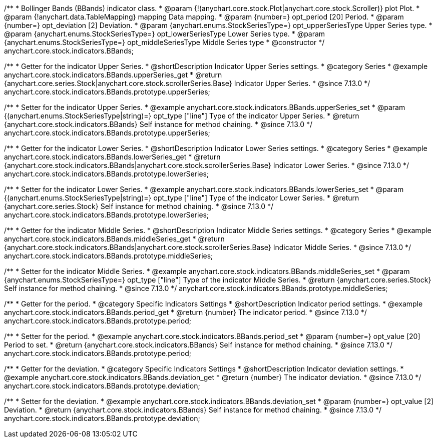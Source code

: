 /**
 * Bollinger Bands (BBands) indicator class.
 * @param {!(anychart.core.stock.Plot|anychart.core.stock.Scroller)} plot Plot.
 * @param {!anychart.data.TableMapping} mapping Data mapping.
 * @param {number=} opt_period [20] Period.
 * @param {number=} opt_deviation [2] Deviation.
 * @param {anychart.enums.StockSeriesType=} opt_upperSeriesType Upper Series type.
 * @param {anychart.enums.StockSeriesType=} opt_lowerSeriesType Lower Series type.
 * @param {anychart.enums.StockSeriesType=} opt_middleSeriesType Middle Series type
 * @constructor
 */
anychart.core.stock.indicators.BBands;

//----------------------------------------------------------------------------------------------------------------------
//
//  anychart.core.stock.indicators.BBands.prototype.upperSeries
//
//----------------------------------------------------------------------------------------------------------------------

/**
 * Getter for the indicator Upper Series.
 * @shortDescription Indicator Upper Series settings.
 * @category Series
 * @example anychart.core.stock.indicators.BBands.upperSeries_get
 * @return {anychart.core.series.Stock|anychart.core.stock.scrollerSeries.Base} Indicator Upper Series.
 * @since 7.13.0
 */
anychart.core.stock.indicators.BBands.prototype.upperSeries;

/**
 * Setter for the indicator Upper Series.
 * @example anychart.core.stock.indicators.BBands.upperSeries_set
 * @param {(anychart.enums.StockSeriesType|string)=} opt_type ["line"] Type of the indicator Upper Series.
 * @return {anychart.core.stock.indicators.BBands} Self instance for method chaining.
 * @since 7.13.0
 */
anychart.core.stock.indicators.BBands.prototype.upperSeries;

//----------------------------------------------------------------------------------------------------------------------
//
//  anychart.core.stock.indicators.BBands.prototype.lowerSeries
//
//----------------------------------------------------------------------------------------------------------------------

/**
 * Getter for the indicator Lower Series.
 * @shortDescription Indicator Lower Series settings.
 * @category Series
 * @example anychart.core.stock.indicators.BBands.lowerSeries_get
 * @return {anychart.core.stock.indicators.BBands|anychart.core.stock.scrollerSeries.Base} Indicator Lower Series.
 * @since 7.13.0
 */
anychart.core.stock.indicators.BBands.prototype.lowerSeries;

/**
 * Setter for the indicator Lower Series.
 * @example anychart.core.stock.indicators.BBands.lowerSeries_set
 * @param {(anychart.enums.StockSeriesType|string)=} opt_type ["line"] Type of the indicator Lower Series.
 * @return {anychart.core.series.Stock} Self instance for method chaining.
 * @since 7.13.0
 */
anychart.core.stock.indicators.BBands.prototype.lowerSeries;

//----------------------------------------------------------------------------------------------------------------------
//
//  anychart.core.stock.indicators.BBands.prototype.middleSeries
//
//----------------------------------------------------------------------------------------------------------------------

/**
 * Getter for the indicator Middle Series.
 * @shortDescription Indicator Middle Series settings.
 * @category Series
 * @example anychart.core.stock.indicators.BBands.middleSeries_get
 * @return {anychart.core.stock.indicators.BBands|anychart.core.stock.scrollerSeries.Base} Indicator Middle Series.
 * @since 7.13.0
 */
anychart.core.stock.indicators.BBands.prototype.middleSeries;


/**
 * Setter for the indicator Middle Series.
 * @example anychart.core.stock.indicators.BBands.middleSeries_set
 * @param {anychart.enums.StockSeriesType=} opt_type ["line"] Type of the indicator Middle Series.
 * @return {anychart.core.series.Stock} Self instance for method chaining.
 * @since 7.13.0
 */
anychart.core.stock.indicators.BBands.prototype.middleSeries;

//----------------------------------------------------------------------------------------------------------------------
//
//  anychart.core.stock.indicators.BBands.prototype.period
//
//----------------------------------------------------------------------------------------------------------------------

/**
 * Getter for the period.
 * @category Specific Indicators Settings
 * @shortDescription Indicator period settings.
 * @example anychart.core.stock.indicators.BBands.period_get
 * @return {number} The indicator period.
 * @since 7.13.0
 */
anychart.core.stock.indicators.BBands.prototype.period;

/**
 * Setter for the period.
 * @example anychart.core.stock.indicators.BBands.period_set
 * @param {number=} opt_value [20] Period to set.
 * @return {anychart.core.stock.indicators.BBands} Self instance for method chaining.
 * @since 7.13.0
 */
anychart.core.stock.indicators.BBands.prototype.period;

//----------------------------------------------------------------------------------------------------------------------
//
//  anychart.core.stock.indicators.BBands.prototype.deviation
//
//----------------------------------------------------------------------------------------------------------------------

/**
 * Getter for the deviation.
 * @category Specific Indicators Settings
 * @shortDescription Indicator deviation settings.
 * @example anychart.core.stock.indicators.BBands.deviation_get
 * @return {number} The indicator deviation.
 * @since 7.13.0
 */
anychart.core.stock.indicators.BBands.prototype.deviation;

/**
 * Setter for the deviation.
 * @example anychart.core.stock.indicators.BBands.deviation_set
 * @param {number=} opt_value [2] Deviation.
 * @return {anychart.core.stock.indicators.BBands} Self instance for method chaining.
 * @since 7.13.0
 */
anychart.core.stock.indicators.BBands.prototype.deviation;

